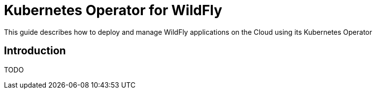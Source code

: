 = Kubernetes Operator for WildFly

This guide describes how to deploy and manage WildFly applications on the Cloud using its Kubernetes Operator

== Introduction

TODO